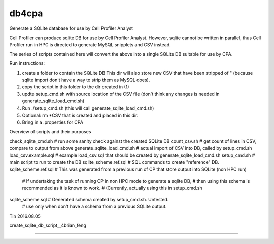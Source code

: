 
db4cpa
------

Generate a SQLite database for use by Cell Profiler Analyst

Cell Profiler can produce sqlite DB for use by Cell Profiler Analyst.
However, sqlite cannot be written in parallel, thus Cell Profiler run in HPC
is directed to generate MySQL snipplets and CSV instead.

The series of scripts contained here will convert the above into 
a single SQLite DB suitable for use by CPA.



Run instructions:

1. create a folder to contain the SQLite DB 
   This dir will also store new CSV that have been stripped of " 
   (because sqlite import don't have a way to strip them as MySQL does).
2. copy the script in this folder to the dir created in (1)
3. updte setup_cmd.sh with source location of the CSV file
   (don't think any changes is needed in generate_sqlite_load_cmd.sh)
4. Run ./setup_cmd.sh
   (this will call generate_sqlite_load_cmd.sh) 
5. Optional: rm *CSV that is created and placed in this dir.
6. Bring in a .properties for CPA



Overview of scripts and their purposes

check_sqlite_cmd.sh             # run some sanity check against the created SQLite DB
count_csv.sh                    # get count of lines in CSV, compare to output from above
generate_sqlite_load_cmd.sh     # actual import of CSV into DB, called by setup_cmd.sh
load_csv.example.sql            # example load_csv.sql that should be created by generate_sqlite_load_cmd.sh
setup_cmd.sh                    # main script to run to create the DB
sqlite_scheme.ref.sql           # SQL commands to create "reference" DB.  
sqlite_scheme.ref.sql           # This was generated from a previous run of CP that store output into SQLite (non HPC run)
                                # If undertaking the task of running CP in non HPC mode to generate a sqlite DB, 
                                # then using this schema is recommended as it is known to work.  
                                # (Currently, actually using this in setup_cmd.sh

sqlite_scheme.sql               # Generated schema created by setup_cmd.sh.  Untested.
                                # use only when don't have a schema from a previous SQLite output.



Tin
2016.08.05


create_sqlite_db_script__4brian_feng



----


